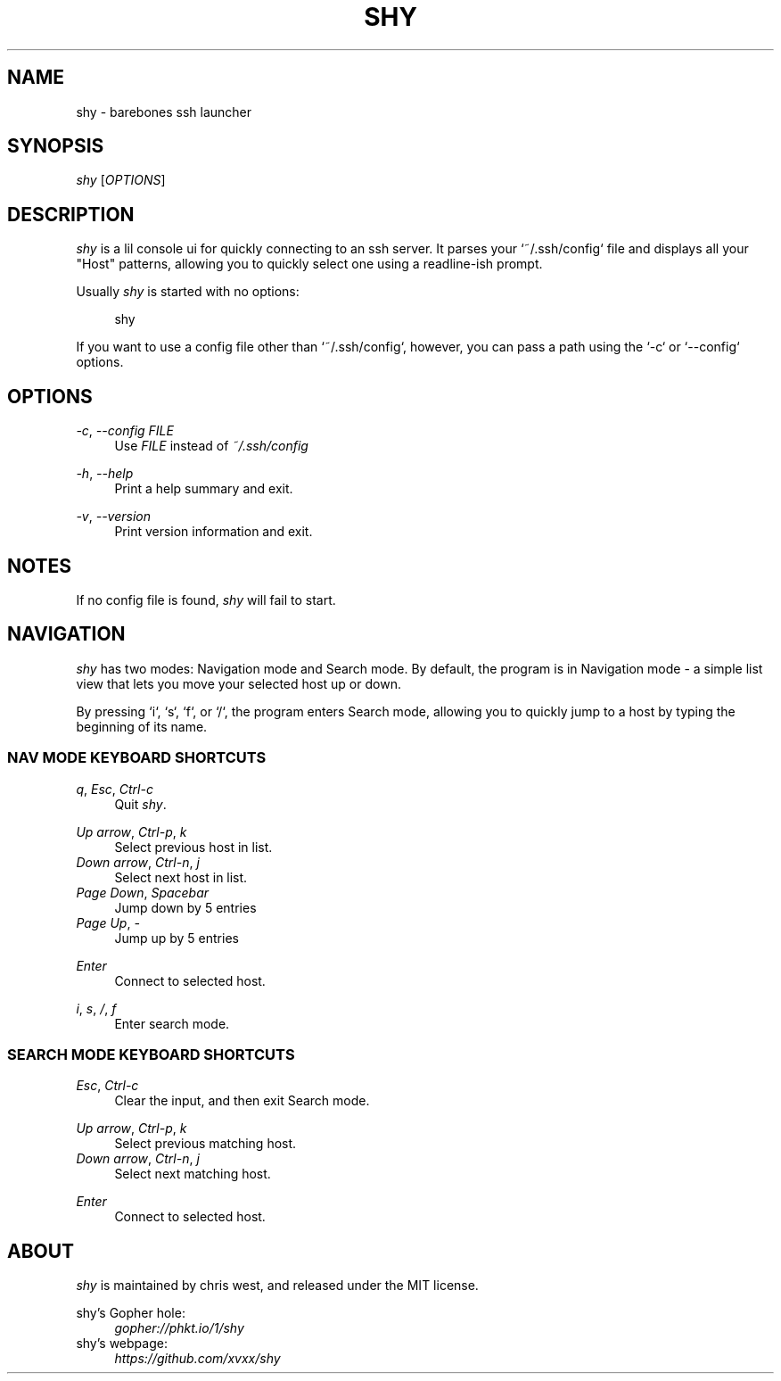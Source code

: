 .\" Generated by scdoc 1.10.1
.\" Complete documentation for this program is not available as a GNU info page
.ie \n(.g .ds Aq \(aq
.el       .ds Aq '
.nh
.ad l
.\" Begin generated content:
.TH "SHY" "1" "2020-05-04"
.P
.SH NAME
.P
shy - barebones ssh launcher
.P
.SH SYNOPSIS
.P
\fIshy\fR [\fIOPTIONS\fR]
.P
.SH DESCRIPTION
.P
\fIshy\fR is a lil console ui for quickly connecting to an ssh server. It
parses your `~/.ssh/config` file and displays all your "Host"
patterns, allowing you to quickly select one using a readline-ish
prompt.
.P
Usually \fIshy\fR is started with no options:
.P
.RS 4
shy
.P
.RE
If you want to use a config file other than `~/.ssh/config`, however,
you can pass a path using the `-c` or `--config` options.
.P
.SH OPTIONS
.P
\fI-c\fR, \fI--config\fR \fIFILE\fR
.RS 4
Use \fIFILE\fR instead of \fI~/.ssh/config\fR
.P
.RE
\fI-h\fR, \fI--help\fR
.RS 4
Print a help summary and exit.
.P
.RE
\fI-v\fR, \fI--version\fR
.RS 4
Print version information and exit.
.P
.RE
.SH NOTES
.P
If no config file is found, \fIshy\fR will fail to start.
.P
.SH NAVIGATION
.P
\fIshy\fR has two modes: Navigation mode and Search mode. By default, the
program is in Navigation mode - a simple list view that lets you move
your selected host up or down.
.P
By pressing `i`, `s`, `f`, or `/`, the program enters Search mode,
allowing you to quickly jump to a host by typing the beginning of its
name.
.P
.SS NAV MODE KEYBOARD SHORTCUTS
.P
\fIq\fR, \fIEsc\fR, \fICtrl-c\fR
.RS 4
Quit \fIshy\fR.
.P
.RE
\fIUp arrow\fR, \fICtrl-p\fR, \fIk\fR
.RS 4
Select previous host in list.
.RE
\fIDown arrow\fR, \fICtrl-n\fR, \fIj\fR
.RS 4
Select next host in list.
.RE
\fIPage Down\fR, \fISpacebar\fR
.RS 4
Jump down by 5 entries
.RE
\fIPage Up\fR, \fI-\fR
.RS 4
Jump up by 5 entries
.P
.RE
\fIEnter\fR
.RS 4
Connect to selected host.
.P
.RE
\fIi\fR, \fIs\fR, \fI/\fR, \fIf\fR
.RS 4
Enter search mode.
.P
.RE
.SS SEARCH MODE KEYBOARD SHORTCUTS
.P
\fIEsc\fR, \fICtrl-c\fR
.RS 4
Clear the input, and then exit Search mode.
.P
.RE
\fIUp arrow\fR, \fICtrl-p\fR, \fIk\fR
.RS 4
Select previous matching host.
.RE
\fIDown arrow\fR, \fICtrl-n\fR, \fIj\fR
.RS 4
Select next matching host.
.P
.RE
\fIEnter\fR
.RS 4
Connect to selected host.
.P
.RE
.SH ABOUT
.P
\fIshy\fR is maintained by chris west, and released under the MIT license.
.P
shy's Gopher hole:
.RS 4
\fIgopher://phkt.io/1/shy\fR
.RE
shy's webpage:
.RS 4
\fIhttps://github.com/xvxx/shy\fR
